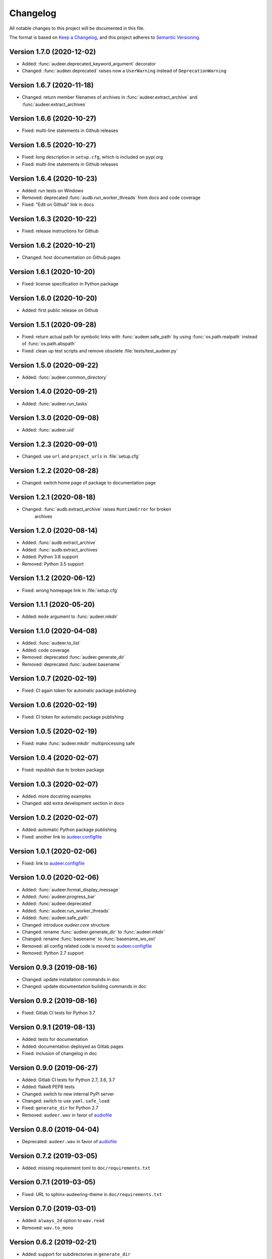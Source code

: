 Changelog
=========

All notable changes to this project will be documented in this file.

The format is based on `Keep a Changelog`_,
and this project adheres to `Semantic Versioning`_.


Version 1.7.0 (2020-12-02)
--------------------------

* Added: :func:`audeer.deprecated_keyword_argument` decorator
* Changed: :func:`audeer.deprecated` raises now a ``UserWarning``
  instead of ``DeprecationWarning``


Version 1.6.7 (2020-11-18)
--------------------------

* Changed: return member filenames of archives in
  :func:`audeer.extract_archive`
  and :func:`audeer.extract_archives`


Version 1.6.6 (2020-10-27)
--------------------------

* Fixed: multi-line statements in Github releases


Version 1.6.5 (2020-10-27)
--------------------------

* Fixed: long description in ``setup.cfg``,
  which is included on pypi.org
* Fixed: multi-line statements in Github releases


Version 1.6.4 (2020-10-23)
--------------------------

* Added: run tests on Windows
* Removed: deprecated :func:`audb.run_worker_threads` from docs
  and code coverage
* Fixed: "Edit on Github" link in docs


Version 1.6.3 (2020-10-22)
--------------------------

* Fixed: release instructions for Github


Version 1.6.2 (2020-10-21)
--------------------------

* Changed: host documentation on Github pages


Version 1.6.1 (2020-10-20)
--------------------------

* Fixed: license specification in Python package


Version 1.6.0 (2020-10-20)
--------------------------

* Added: first public release on Github


Version 1.5.1 (2020-09-28)
--------------------------

* Fixed: return actual path for symbolic links with :func:`audeer.safe_path`
  by using :func:`os.path.realpath` instead of :func:`os.path.abspath`
* Fixed: clean up test scripts and remove obsolete :file:`tests/test_audeer.py`


Version 1.5.0 (2020-09-22)
--------------------------

* Added: :func:`audeer.common_directory`


Version 1.4.0 (2020-09-21)
--------------------------

* Added: :func:`audeer.run_tasks`


Version 1.3.0 (2020-09-08)
--------------------------

* Added: :func:`audeer.uid`


Version 1.2.3 (2020-09-01)
--------------------------

* Changed: use ``url`` and ``project_urls`` in :file:`setup.cfg`


Version 1.2.2 (2020-08-28)
--------------------------

* Changed: switch home page of package to documentation page


Version 1.2.1 (2020-08-18)
--------------------------

* Changed: :func:`audb.extract_archive` raises ``RuntimeError`` for broken
    archives


Version 1.2.0 (2020-08-14)
--------------------------

* Added: :func:`audb.extract_archive`
* Added: :func:`audb.extract_archives`
* Added: Python 3.8 support
* Removed: Python 3.5 support


Version 1.1.2 (2020-06-12)
--------------------------

* Fixed: wrong homepage link in :file:`setup.cfg`


Version 1.1.1 (2020-05-20)
--------------------------

* Added: ``mode`` argument to :func:`audeer.mkdir`


Version 1.1.0 (2020-04-08)
--------------------------

* Added: :func:`audeer.to_list`
* Added: code coverage
* Removed: deprecated :func:`audeer.generate_dir`
* Removed: deprecated :func:`audeer.basename`


Version 1.0.7 (2020-02-19)
--------------------------

* Fixed: CI again token for automatic package publishing


Version 1.0.6 (2020-02-19)
--------------------------

* Fixed: CI token for automatic package publishing


Version 1.0.5 (2020-02-19)
--------------------------

* Fixed: make :func:`audeer.mkdir` multiprocessing safe


Version 1.0.4 (2020-02-07)
--------------------------

* Fixed: republish due to broken package


Version 1.0.3 (2020-02-07)
--------------------------

* Added: more docstring examples
* Changed: add extra development section in docs


Version 1.0.2 (2020-02-07)
--------------------------

* Added: automatic Python package publishing
* Fixed: another link to `audeer.configfile`_


Version 1.0.1 (2020-02-06)
--------------------------

* Fixed: link to `audeer.configfile`_


Version 1.0.0 (2020-02-06)
--------------------------

* Added: :func:`audeer.format_display_message`
* Added: :func:`audeer.progress_bar`
* Added: :func:`audeer.deprecated`
* Added: :func:`audeer.run_worker_threads`
* Added: :func:`audeer.safe_path`
* Changed: introduce `audeer.core` structure
* Changed: rename :func:`audeer.generate_dir` to :func:`audeer.mkdir`
* Changed: rename :func:`basename` to :func:`basename_wo_ext`
* Removed: all config related code is moved to `audeer.configfile`_
* Removed: Python 2.7 support


Version 0.9.3 (2019-08-16)
--------------------------

* Changed: update installation commands in doc
* Changed: update documentation building commands in doc


Version 0.9.2 (2019-08-16)
--------------------------

* Fixed: Gitlab CI tests for Python 3.7


Version 0.9.1 (2019-08-13)
--------------------------

* Added: tests for documentation
* Added: documentation deployed as Gitlab pages
* Fixed: inclusion of changelog in doc


Version 0.9.0 (2019-06-27)
--------------------------

* Added: Gitlab CI tests for Python 2.7, 3.6, 3.7
* Added: flake8 PEP8 tests
* Changed: switch to new internal PyPI server
* Changed: switch to use ``yaml.safe_load``
* Fixed: ``generate_dir`` for Python 2.7
* Removed: ``audeer.wav`` in favor of audiofile_


Version 0.8.0 (2019-04-04)
--------------------------

* Deprecated: ``audeer.wav`` in favor of audiofile_


Version 0.7.2 (2019-03-05)
--------------------------

* Added: missing requirement toml to ``doc/requirements.txt``


Version 0.7.1 (2019-03-05)
--------------------------

* Fixed: URL to sphinx-audeering-theme in ``doc/requirements.txt``


Version 0.7.0 (2019-03-01)
--------------------------

* Added: ``always_2d`` option to ``wav.read``
* Removed: ``wav.to_mono``


Version 0.6.2 (2019-02-21)
--------------------------

* Added: support for subdirectories in ``generate_dir``
* Changed: speedup ``wav`` operations
* Deprecated: ``wav.to_mono``


Version 0.6.1 (2019-02-08)
--------------------------

* Fixed: samples and duration for uncommon audio formats


Version 0.6.0 (2019-02-08)
--------------------------

* Added: support for a lot more audio formats in ``wav``


Version 0.5.0 (2019-02-05)
--------------------------

* Added: ``util.flatten_list``
* Changed: improve documentation


Version 0.4.0 (2019-01-07)
--------------------------

* Added: MP3 support (not for writing)
* Changed: make ``[channels, samples]`` default audio shape
* Changed: switch to sox_ for audio file info


Version 0.3.0 (2018-11-16)
--------------------------

* Changed: make Python 2.7 compatible
* Changed: restructure config module


Version 0.2.0 (2018-11-12)
--------------------------

* Added: ``config`` module


Version 0.1.1 (2018-10-29)
--------------------------

* Fixed: automatic version discovery


Version 0.1.0 (2018-10-29)
--------------------------

* Added: ``wav`` and ``util`` module
* Added: Initial release


.. _Keep a Changelog: https://keepachangelog.com/en/1.0.0/
.. _Semantic Versioning: https://semver.org/spec/v2.0.0.html
.. _audiofile: https://github.com/audeering/audiofile
.. _sox: https://github.com/rabitt/pysox
.. _audeer.configfile: http://tools.pp.audeering.com/pyaudeer-configfile
